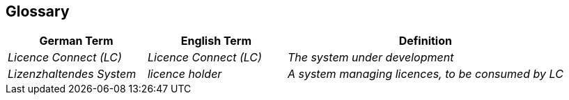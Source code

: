 ifndef::imagesdir[:imagesdir: ../images]

[[section-glossary]]
== Glossary

ifdef::arc42help[]

endif::arc42help[]

[cols="e,e,2e" options="header"]
|===
|German Term |English Term |Definition

|Licence Connect (LC)
|Licence Connect (LC)
|The system under development

|Lizenzhaltendes System
|licence holder
|A system managing licences, to be consumed by LC
|===
